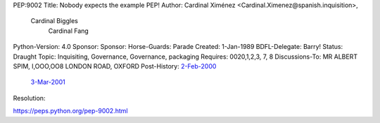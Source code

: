 PEP:9002
Title: Nobody expects the example PEP!
Author: Cardinal Ximénez <Cardinal.Ximenez@spanish.inquisition>,
        Cardinal Biggles
             Cardinal Fang
Python-Version: 4.0
Sponsor:
Sponsor:
Horse-Guards: Parade
Created: 1-Jan-1989
BDFL-Delegate: Barry!
Status: Draught
Topic: Inquisiting, Governance, Governance, packaging
Requires: 0020,1,2,3, 7, 8
Discussions-To: MR ALBERT SPIM, I,OOO,OO8 LONDON ROAD, OXFORD
Post-History: `2-Feb-2000 <FLIGHT LT. & PREBENDARY ETHEL MORRIS; THE DIMPLES; THAXTED; NR BUENOS AIRES>`__
     `3-Mar-2001 <The Royal Frog Trampling Institute; 16 Rayners Lane; London>`__
Resolution:


https://peps.python.org/pep-9002.html
